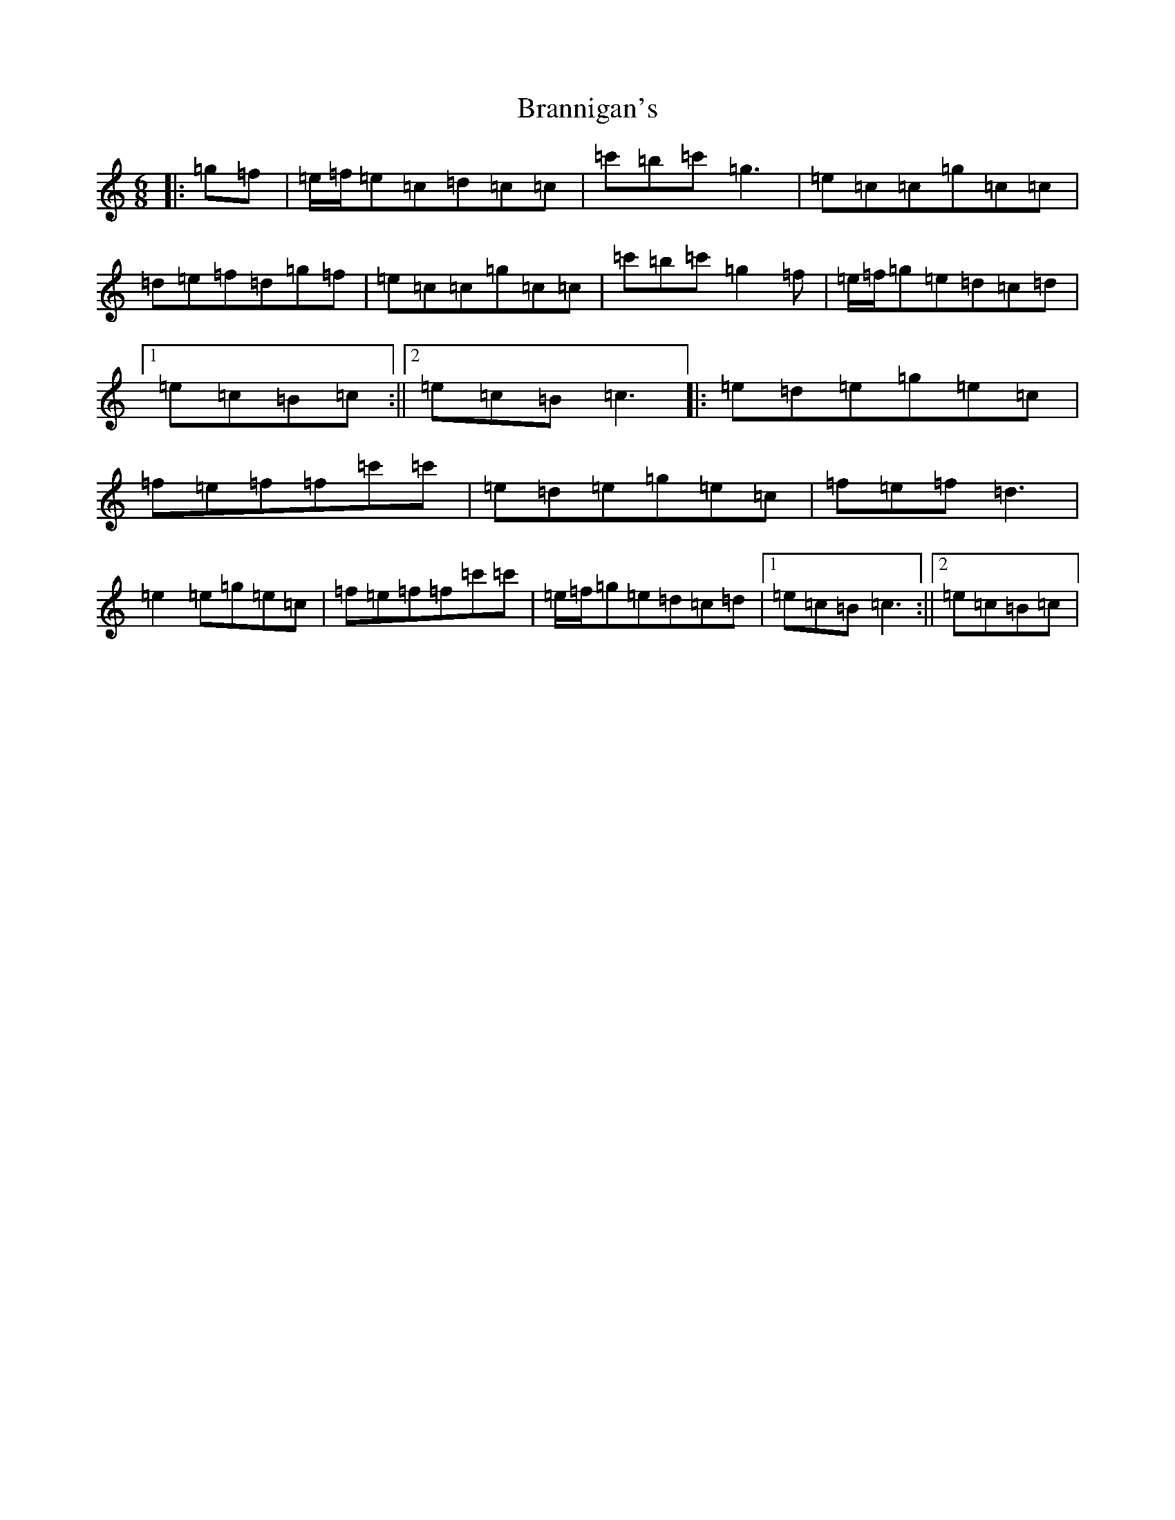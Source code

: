 X: 2533
T: Brannigan's
S: https://thesession.org/tunes/12165#setting12165
R: jig
M:6/8
L:1/8
K: C Major
|:=g=f|=e/2=f/2=e=c=d=c=c|=c'=b=c'=g3|=e=c=c=g=c=c|=d=e=f=d=g=f|=e=c=c=g=c=c|=c'=b=c'=g2=f|=e/2=f/2=g=e=d=c=d|1=e=c=B=c:||2=e=c=B=c3|:=e=d=e=g=e=c|=f=e=f=f=c'=c'|=e=d=e=g=e=c|=f=e=f=d3|=e2=e=g=e=c|=f=e=f=f=c'=c'|=e/2=f/2=g=e=d=c=d|1=e=c=B=c3:||2=e=c=B=c|